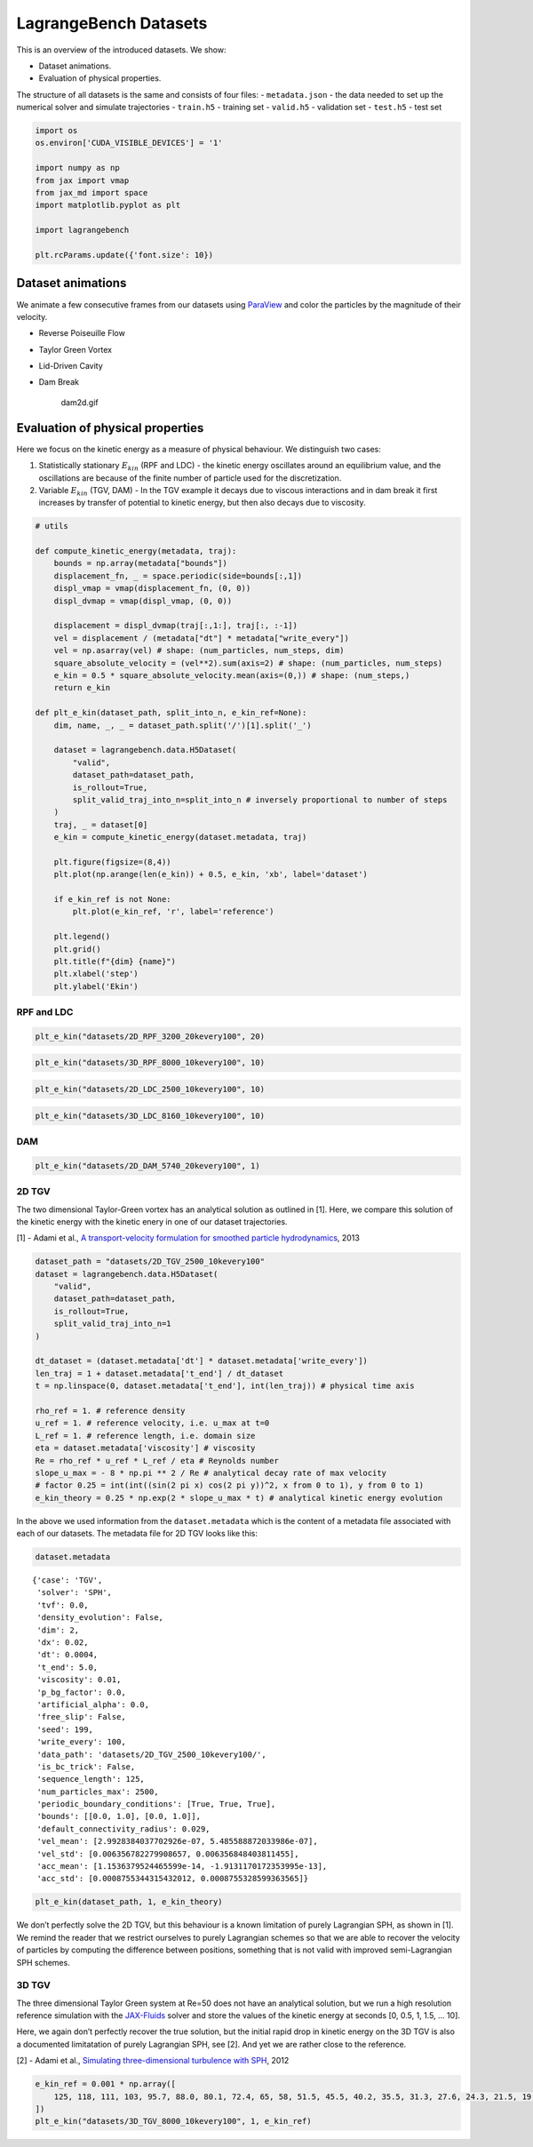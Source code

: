 LagrangeBench Datasets
======================

This is an overview of the introduced datasets. We show:

-  Dataset animations.
-  Evaluation of physical properties.

The structure of all datasets is the same and consists of four files: -
``metadata.json`` - the data needed to set up the numerical solver and
simulate trajectories - ``train.h5`` - training set - ``valid.h5`` -
validation set - ``test.h5`` - test set

.. code:: ipython3

    import os
    os.environ['CUDA_VISIBLE_DEVICES'] = '1'
    
    import numpy as np
    from jax import vmap
    from jax_md import space
    import matplotlib.pyplot as plt
    
    import lagrangebench
    
    plt.rcParams.update({'font.size': 10})



Dataset animations
------------------

We animate a few consecutive frames from our datasets using
`ParaView <https://www.paraview.org/>`__ and color the particles by the
magnitude of their velocity.

-  Reverse Poiseuille Flow

   |rpf2d.gif| |rpf3d.gif|

-  Taylor Green Vortex

   |tgv2d.gif| |tgv3d.gif|

-  Lid-Driven Cavity

   |ldc2d.gif| |ldc3d.gif|

-  Dam Break

   .. figure:: https://s11.gifyu.com/images/SceKB.gif
      :alt: dam2d.gif

      dam2d.gif

.. |rpf2d.gif| image:: https://s11.gifyu.com/images/Sce92.gif
.. |rpf3d.gif| image:: https://s11.gifyu.com/images/Sce3X.gif
.. |tgv2d.gif| image:: https://s11.gifyu.com/images/Sce9b.gif
.. |tgv3d.gif| image:: https://s11.gifyu.com/images/Sce9z.gif
.. |ldc2d.gif| image:: https://s11.gifyu.com/images/Sce9S.gif
.. |ldc3d.gif| image:: https://s11.gifyu.com/images/Sce3e.gif

Evaluation of physical properties
---------------------------------

Here we focus on the kinetic energy as a measure of physical behaviour.
We distinguish two cases:

1. Statistically stationary :math:`E_{kin}` (RPF and LDC) - the kinetic
   energy oscillates around an equilibrium value, and the oscillations
   are because of the finite number of particle used for the
   discretization.
2. Variable :math:`E_{kin}` (TGV, DAM) - In the TGV example it decays
   due to viscous interactions and in dam break it first increases by
   transfer of potential to kinetic energy, but then also decays due to
   viscosity.

.. code:: ipython3

    # utils
    
    def compute_kinetic_energy(metadata, traj):
        bounds = np.array(metadata["bounds"])
        displacement_fn, _ = space.periodic(side=bounds[:,1])
        displ_vmap = vmap(displacement_fn, (0, 0))
        displ_dvmap = vmap(displ_vmap, (0, 0))
    
        displacement = displ_dvmap(traj[:,1:], traj[:, :-1])
        vel = displacement / (metadata["dt"] * metadata["write_every"])
        vel = np.asarray(vel) # shape: (num_particles, num_steps, dim)
        square_absolute_velocity = (vel**2).sum(axis=2) # shape: (num_particles, num_steps)
        e_kin = 0.5 * square_absolute_velocity.mean(axis=(0,)) # shape: (num_steps,)
        return e_kin
    
    def plt_e_kin(dataset_path, split_into_n, e_kin_ref=None):
        dim, name, _, _ = dataset_path.split('/')[1].split('_')
        
        dataset = lagrangebench.data.H5Dataset(
            "valid", 
            dataset_path=dataset_path,
            is_rollout=True,
            split_valid_traj_into_n=split_into_n # inversely proportional to number of steps
        )
        traj, _ = dataset[0]
        e_kin = compute_kinetic_energy(dataset.metadata, traj)
            
        plt.figure(figsize=(8,4))
        plt.plot(np.arange(len(e_kin)) + 0.5, e_kin, 'xb', label='dataset')
        
        if e_kin_ref is not None:
            plt.plot(e_kin_ref, 'r', label='reference')
        
        plt.legend() 
        plt.grid()
        plt.title(f"{dim} {name}")
        plt.xlabel('step')
        plt.ylabel('Ekin')

RPF and LDC
~~~~~~~~~~~

.. code:: ipython3

    plt_e_kin("datasets/2D_RPF_3200_20kevery100", 20)



.. image:: media/datasets_6_0.png


.. code:: ipython3

    plt_e_kin("datasets/3D_RPF_8000_10kevery100", 10)



.. image:: media/datasets_7_0.png


.. code:: ipython3

    plt_e_kin("datasets/2D_LDC_2500_10kevery100", 10)



.. image:: media/datasets_8_0.png


.. code:: ipython3

    plt_e_kin("datasets/3D_LDC_8160_10kevery100", 10)



.. image:: media/datasets_9_0.png


DAM
~~~

.. code:: ipython3

    plt_e_kin("datasets/2D_DAM_5740_20kevery100", 1)



.. image:: media/datasets_11_0.png


2D TGV
~~~~~~

The two dimensional Taylor-Green vortex has an analytical solution as
outlined in [1]. Here, we compare this solution of the kinetic energy
with the kinetic enery in one of our dataset trajectories.

[1] - Adami et al., `A transport-velocity formulation for smoothed
particle
hydrodynamics <https://www.sciencedirect.com/science/article/abs/pii/S002199911300096X>`__,
2013

.. code:: ipython3

    dataset_path = "datasets/2D_TGV_2500_10kevery100"
    dataset = lagrangebench.data.H5Dataset(
        "valid", 
        dataset_path=dataset_path,
        is_rollout=True,
        split_valid_traj_into_n=1 
    )
    
    dt_dataset = (dataset.metadata['dt'] * dataset.metadata['write_every'])
    len_traj = 1 + dataset.metadata['t_end'] / dt_dataset
    t = np.linspace(0, dataset.metadata['t_end'], int(len_traj)) # physical time axis
    
    rho_ref = 1. # reference density
    u_ref = 1. # reference velocity, i.e. u_max at t=0
    L_ref = 1. # reference length, i.e. domain size
    eta = dataset.metadata['viscosity'] # viscosity
    Re = rho_ref * u_ref * L_ref / eta # Reynolds number
    slope_u_max = - 8 * np.pi ** 2 / Re # analytical decay rate of max velocity
    # factor 0.25 = int(int((sin(2 pi x) cos(2 pi y))^2, x from 0 to 1), y from 0 to 1)
    e_kin_theory = 0.25 * np.exp(2 * slope_u_max * t) # analytical kinetic energy evolution

In the above we used information from the ``dataset.metadata`` which is
the content of a metadata file associated with each of our datasets. The
metadata file for 2D TGV looks like this:

.. code:: ipython3

    dataset.metadata




.. parsed-literal::

    {'case': 'TGV',
     'solver': 'SPH',
     'tvf': 0.0,
     'density_evolution': False,
     'dim': 2,
     'dx': 0.02,
     'dt': 0.0004,
     't_end': 5.0,
     'viscosity': 0.01,
     'p_bg_factor': 0.0,
     'artificial_alpha': 0.0,
     'free_slip': False,
     'seed': 199,
     'write_every': 100,
     'data_path': 'datasets/2D_TGV_2500_10kevery100/',
     'is_bc_trick': False,
     'sequence_length': 125,
     'num_particles_max': 2500,
     'periodic_boundary_conditions': [True, True, True],
     'bounds': [[0.0, 1.0], [0.0, 1.0]],
     'default_connectivity_radius': 0.029,
     'vel_mean': [2.9928384037702926e-07, 5.485588872033986e-07],
     'vel_std': [0.006356782279908657, 0.006356848403811455],
     'acc_mean': [1.1536379524465599e-14, -1.9131170172353995e-13],
     'acc_std': [0.0008755344315432012, 0.0008755328599363565]}



.. code:: ipython3

    plt_e_kin(dataset_path, 1, e_kin_theory)



.. image:: media/datasets_16_0.png


We don’t perfectly solve the 2D TGV, but this behaviour is a known
limitation of purely Lagrangian SPH, as shown in [1]. We remind the
reader that we restrict ourselves to purely Lagrangian schemes so that
we are able to recover the velocity of particles by computing the
difference between positions, something that is not valid with improved
semi-Lagrangian SPH schemes.

3D TGV
~~~~~~

The three dimensional Taylor Green system at Re=50 does not have an
analytical solution, but we run a high resolution reference simulation
with the `JAX-Fluids <https://github.com/tumaer/JAXFLUIDS>`__ solver and
store the values of the kinetic energy at seconds [0, 0.5, 1, 1.5, …
10].

Here, we again don’t perfectly recover the true solution, but the
initial rapid drop in kinetic energy on the 3D TGV is also a documented
limitatation of purely Lagrangian SPH, see [2]. And yet we are rather
close to the reference.

[2] - Adami et al., `Simulating three-dimensional turbulence with
SPH <https://mediatum.ub.tum.de/doc/1360487/978874575863.pdf>`__, 2012

.. code:: ipython3

    e_kin_ref = 0.001 * np.array([
        125, 118, 111, 103, 95.7, 88.0, 80.1, 72.4, 65, 58, 51.5, 45.5, 40.2, 35.5, 31.3, 27.6, 24.3, 21.5, 19.1, 16.9, 15.1
    ])
    plt_e_kin("datasets/3D_TGV_8000_10kevery100", 1, e_kin_ref)



.. image:: media/datasets_19_0.png

